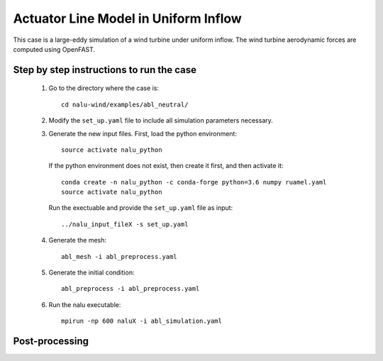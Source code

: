 Actuator Line Model in Uniform Inflow
-------------------------------------

This case is a large-eddy simulation of a wind turbine under uniform inflow.
The wind turbine aerodynamic forces are computed using OpenFAST.


Step by step instructions to run the case
=========================================

  1. Go to the directory where the case is::

      cd nalu-wind/examples/abl_neutral/

  2. Modify the ``set_up.yaml`` file to include all simulation parameters
     necessary.

  3. Generate the new input files.
     First, load the python environment::

      source activate nalu_python

    If the python environment does not exist, then create it first, and then
    activate it::

      conda create -n nalu_python -c conda-forge python=3.6 numpy ruamel.yaml
      source activate nalu_python

    Run the exectuable and provide the ``set_up.yaml`` file as input::

      ../nalu_input_fileX -s set_up.yaml

  4. Generate the mesh::

      abl_mesh -i abl_preprocess.yaml

  5. Generate the initial condition::

      abl_preprocess -i abl_preprocess.yaml

  6. Run the nalu executable::

      mpirun -np 600 naluX -i abl_simulation.yaml


Post-processing
===============
